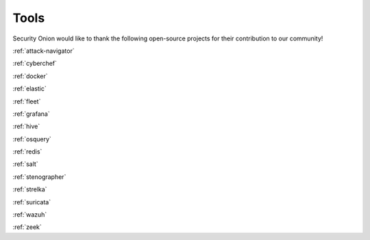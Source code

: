 .. _tools:

Tools
=====

Security Onion would like to thank the following open-source projects for their contribution to our community!

:ref:`attack-navigator`

:ref:`cyberchef`

:ref:`docker`

:ref:`elastic`

:ref:`fleet`

:ref:`grafana`

:ref:`hive`

:ref:`osquery`

:ref:`redis`

:ref:`salt`

:ref:`stenographer`

:ref:`strelka`

:ref:`suricata`

:ref:`wazuh`

:ref:`zeek`
